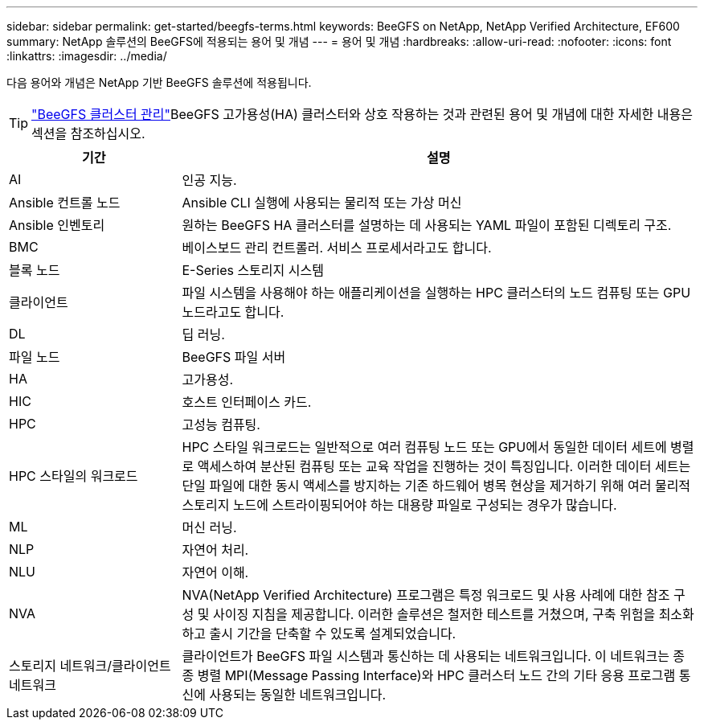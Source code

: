 ---
sidebar: sidebar 
permalink: get-started/beegfs-terms.html 
keywords: BeeGFS on NetApp, NetApp Verified Architecture, EF600 
summary: NetApp 솔루션의 BeeGFS에 적용되는 용어 및 개념 
---
= 용어 및 개념
:hardbreaks:
:allow-uri-read: 
:nofooter: 
:icons: font
:linkattrs: 
:imagesdir: ../media/


[role="lead"]
다음 용어와 개념은 NetApp 기반 BeeGFS 솔루션에 적용됩니다.


TIP: link:../administer/clusters-overview.html["BeeGFS 클러스터 관리"]BeeGFS 고가용성(HA) 클러스터와 상호 작용하는 것과 관련된 용어 및 개념에 대한 자세한 내용은 섹션을 참조하십시오.

[cols="25h,~"]
|===
| 기간 | 설명 


 a| 
AI
 a| 
인공 지능.



 a| 
Ansible 컨트롤 노드
 a| 
Ansible CLI 실행에 사용되는 물리적 또는 가상 머신



 a| 
Ansible 인벤토리
 a| 
원하는 BeeGFS HA 클러스터를 설명하는 데 사용되는 YAML 파일이 포함된 디렉토리 구조.



 a| 
BMC
 a| 
베이스보드 관리 컨트롤러. 서비스 프로세서라고도 합니다.



 a| 
블록 노드
 a| 
E-Series 스토리지 시스템



 a| 
클라이언트
 a| 
파일 시스템을 사용해야 하는 애플리케이션을 실행하는 HPC 클러스터의 노드 컴퓨팅 또는 GPU 노드라고도 합니다.



 a| 
DL
 a| 
딥 러닝.



 a| 
파일 노드
 a| 
BeeGFS 파일 서버



 a| 
HA
 a| 
고가용성.



 a| 
HIC
 a| 
호스트 인터페이스 카드.



 a| 
HPC
 a| 
고성능 컴퓨팅.



 a| 
HPC 스타일의 워크로드
 a| 
HPC 스타일 워크로드는 일반적으로 여러 컴퓨팅 노드 또는 GPU에서 동일한 데이터 세트에 병렬로 액세스하여 분산된 컴퓨팅 또는 교육 작업을 진행하는 것이 특징입니다. 이러한 데이터 세트는 단일 파일에 대한 동시 액세스를 방지하는 기존 하드웨어 병목 현상을 제거하기 위해 여러 물리적 스토리지 노드에 스트라이핑되어야 하는 대용량 파일로 구성되는 경우가 많습니다.



 a| 
ML
 a| 
머신 러닝.



 a| 
NLP
 a| 
자연어 처리.



 a| 
NLU
 a| 
자연어 이해.



 a| 
NVA
 a| 
NVA(NetApp Verified Architecture) 프로그램은 특정 워크로드 및 사용 사례에 대한 참조 구성 및 사이징 지침을 제공합니다. 이러한 솔루션은 철저한 테스트를 거쳤으며, 구축 위험을 최소화하고 출시 기간을 단축할 수 있도록 설계되었습니다.



 a| 
스토리지 네트워크/클라이언트 네트워크
 a| 
클라이언트가 BeeGFS 파일 시스템과 통신하는 데 사용되는 네트워크입니다. 이 네트워크는 종종 병렬 MPI(Message Passing Interface)와 HPC 클러스터 노드 간의 기타 응용 프로그램 통신에 사용되는 동일한 네트워크입니다.

|===